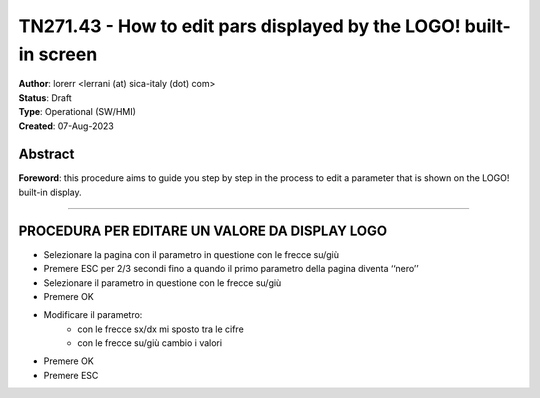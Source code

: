 ==================================================================
TN271.43 - How to edit pars displayed by the LOGO! built-in screen
==================================================================

| **Author**: lorerr <lerrani (at) sica-italy (dot) com>
| **Status**: Draft
| **Type**: Operational (SW/HMI)
| **Created**: 07-Aug-2023


Abstract
========

**Foreword**: this procedure aims to guide you step by step in the process to
edit a parameter that is shown on the LOGO! built-in display.

----


PROCEDURA PER EDITARE UN VALORE DA DISPLAY LOGO
===============================================

-	Selezionare la pagina con il parametro in questione con le frecce su/giù
-	Premere ESC per 2/3 secondi fino a quando il primo parametro della pagina diventa ‘‘nero’’
-	Selezionare il parametro in questione con le frecce su/giù
-	Premere OK
-	Modificare il parametro:
		- con le frecce sx/dx mi sposto tra le cifre
		- con le frecce su/giù cambio i valori
-	Premere OK
-	Premere ESC
